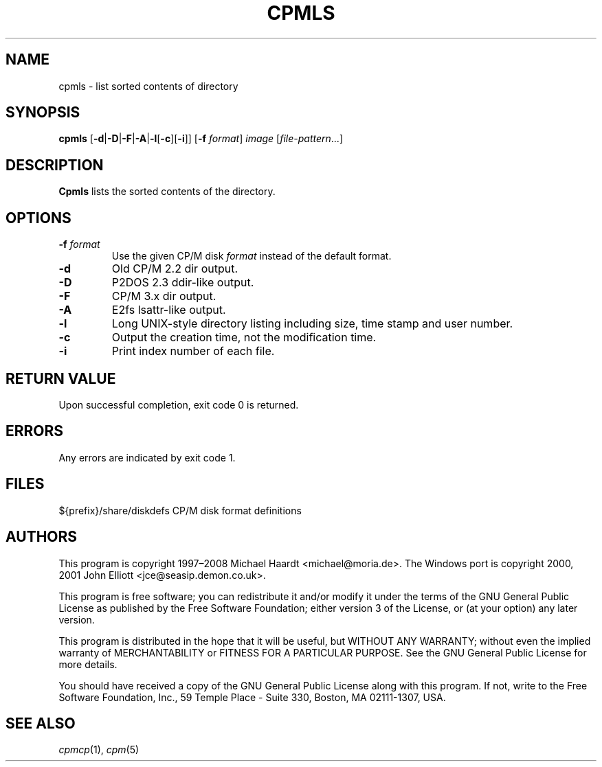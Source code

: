 .TH CPMLS 1 "June 16, 2008" "CP/M tools" "User commands"
.SH NAME \"{{{roff}}}\"{{{
cpmls \- list sorted contents of directory
.\"}}}
.SH SYNOPSIS \"{{{
.ad l
.B cpmls
.RB [ \-d | \-D | \-F | \-A | \-l [ \-c ][ \-i ]]
.RB [ \-f
.IR format ]
.I image
.RI [ file-pattern "...]"
.ad b
.\"}}}
.SH DESCRIPTION \"{{{
\fBCpmls\fP lists the sorted contents of the directory.
.\"}}}
.SH OPTIONS \"{{{
.IP "\fB\-f\fP \fIformat\fP"
Use the given CP/M disk \fIformat\fP instead of the default format.
.IP \fB\-d\fP
Old CP/M 2.2 dir output.
.IP \fB\-D\fP
P2DOS 2.3 ddir-like output.
.IP \fB\-F\fp
CP/M 3.x dir output.
.IP \fB\-A\fp
E2fs lsattr-like output.
.IP \fB\-l\fP
Long UNIX-style directory listing including size, time stamp and user number.
.IP \fB\-c\fP
Output the creation time, not the modification time.
.IP \fB\-i\fP
Print index number of each file.
.\"}}}
.SH "RETURN VALUE" \"{{{
Upon successful completion, exit code 0 is returned.
.\"}}}
.SH ERRORS \"{{{
Any errors are indicated by exit code 1.
.\"}}}
.SH FILES \"{{{
${prefix}/share/diskdefs	CP/M disk format definitions
.\"}}}
.SH AUTHORS \"{{{
This program is copyright 1997\(en2008 Michael Haardt
<michael@moria.de>.  The Windows port is copyright 2000, 2001 John Elliott
<jce@seasip.demon.co.uk>.
.PP
This program is free software; you can redistribute it and/or modify
it under the terms of the GNU General Public License as published by
the Free Software Foundation; either version 3 of the License, or
(at your option) any later version.
.PP
This program is distributed in the hope that it will be useful,
but WITHOUT ANY WARRANTY; without even the implied warranty of
MERCHANTABILITY or FITNESS FOR A PARTICULAR PURPOSE.  See the
GNU General Public License for more details.
.PP
You should have received a copy of the GNU General Public License along
with this program.  If not, write to the Free Software Foundation, Inc.,
59 Temple Place - Suite 330, Boston, MA 02111-1307, USA.
.\"}}}
.SH "SEE ALSO" \"{{{
.IR cpmcp (1),
.IR cpm (5)
.\"}}}
